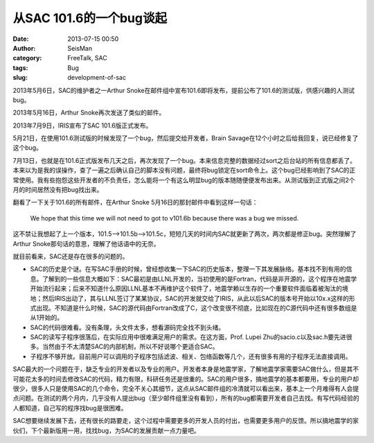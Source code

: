 从SAC 101.6的一个bug谈起
#####################################################
:date: 2013-07-15 00:50
:author: SeisMan
:category: FreeTalk, SAC
:tags: Bug
:slug: development-of-sac

2013年5月6日，SAC的维护者之一Arthur
Snoke在邮件组中宣布101.6即将发布，提前公布了101.6的测试版，供感兴趣的人测试bug。

2013年5月16日，Arthur Snoke再次发送了类似的邮件。

2013年7月9日，IRIS宣布了SAC 101.6版正式发布。

5月21日，在使用101.6测试版的时候发现了一个bug，然后提交给开发者，Brain
Savage在12个小时之后给我回复，说已经修复了这个bug。

7月13日，也就是在101.6正式版发布几天之后，再次发现了一个bug。本来信息完整的数据经过sort之后台站的所有信息都丢了。本来以为是我的误操作，查了一遍之后确认自己的脚本没有问题，最终将bug锁定在sort命令上。这个bug已经影响到了SAC的正常使用。我有些抱怨这些开发者的不负责任，怎么能将一个有这么明显bug的版本随随便便发布出来。从测试版到正式版之间2个月的时间居然没有把bug找出来。

翻看了一下关于101.6的所有邮件，在Arthur Snoke
5月16日的那封邮件中看到这样一句话：

    We hope that this time we will not need to got to v101.6b because
    there was a bug we missed.

这不禁让我想起了上一个版本，101.5-->101.5b-->101.5c，短短几天的时间内SAC就更新了两次，两次都是修正bug。突然理解了Arthur
Snoke那句话的意思，理解了他话语中的无奈。

就目前看来，SAC还是存在很多的问题的。

-  SAC的历史是个谜。在写SAC手册的时候，曾经想收集一下SAC的历史版本，整理一下其发展脉络。基本找不到有用的信息。了解到的一些信息大概如下：SAC最初是由LLNL开发的，当初使用的是Fortran，代码是非开源的，这个程序在地震学开始流行起来；后来不知道什么原因LLNL基本不再维护这个软件了，地震学赖以生存的一个重要软件面临着被淘汰的境地；然后IRIS出动了，其与LLNL签订了某某协议，SAC的开发就交给了IRIS，从此以后SAC的版本号开始以10x.x这样的形式出现。不知道是什么时候，SAC的源代码由Fortran改成了C，这个改变很不彻底，比如现在的C源代码中还有很多数组是从1开始的。
-  SAC的代码很难看。没有条理，头文件太多，想看源码完全找不到头绪。
-  SAC的读写子程序很落后，在实际应用中很难满足用户的需求。在这方面，Prof.
   Lupei
   Zhu的sacio.c以及sac.h要先进很多。当然由于不太清楚SAC的内部机制，所以不好说哪个更适合SAC。
-  子程序不够开放。目前用户可以调用的子程序包括滤波、相关、包络函数等几个，还有很多有用的子程序无法直接调用。

SAC最大的一个问题在于，缺乏专业的开发者以及专业的用户。开发者本身是地震学家，了解地震学家需要SAC做什么，但是其不可能花太多的时间去修改SAC的代码，精力有限，科研任务还是很重的。SAC的用户很多，搞地震学的基本都要用，专业的用户却很少，很多人只是使用SAC的几个命令，完全不关心其细节，这点从SAC邮件组的冷清就可以看出来，基本上一个月难得有人会提点问题。在测试的两个月内，几乎没有人提出bug（至少邮件组里没有看到），所有的bug都需要开发者自己去找。有写代码经验的人都知道，自己写的程序找bug是很困难。

SAC想要继续发展下去，还有很长的路要走，这个过程中需要更多的开发人员的付出，也需要更多用户的反馈。所以搞地震学的家伙们，下个最新版用一用，找找bug，为SAC的发展贡献一点力量吧。

